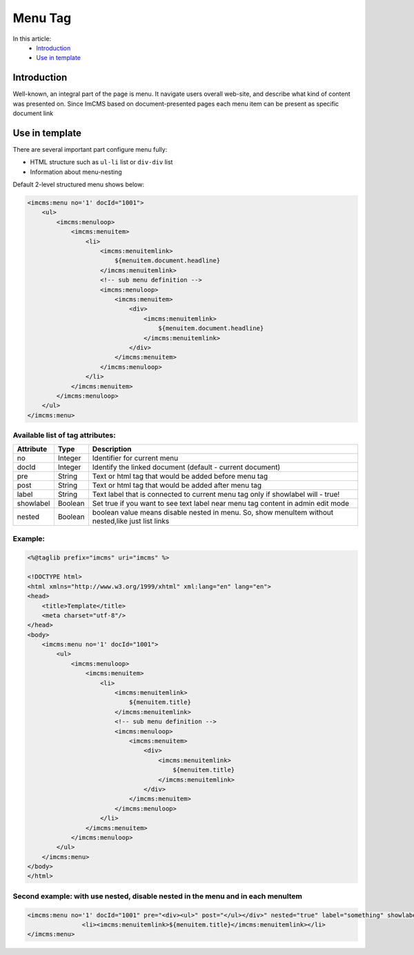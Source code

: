 Menu Tag
========


In this article:
    - `Introduction`_
    - `Use in template`_

Introduction
------------
Well-known, an integral part of the page is menu. It navigate users overall web-site, and describe what kind of content
was presented on. Since ImCMS based on document-presented pages each menu item can be present as specific document link

Use in template
---------------

There are several important part configure menu fully:

* HTML structure such as ``ul-li`` list or ``div-div`` list
* Information about menu-nesting

Default 2-level structured menu shows below:

.. code-block:: jsp

    <imcms:menu no='1' docId="1001">
        <ul>
            <imcms:menuloop>
                <imcms:menuitem>
                    <li>
                        <imcms:menuitemlink>
                            ${menuitem.document.headline}
                        </imcms:menuitemlink>
                        <!-- sub menu definition -->
                        <imcms:menuloop>
                            <imcms:menuitem>
                                <div>
                                    <imcms:menuitemlink>
                                        ${menuitem.document.headline}
                                    </imcms:menuitemlink>
                                </div>
                            </imcms:menuitem>
                        </imcms:menuloop>
                    </li>
                </imcms:menuitem>
            </imcms:menuloop>
        </ul>
    </imcms:menu>



Available list of tag attributes:
"""""""""""""""""""""""""""""""""

+--------------------+--------------+--------------------------------------------------+
| Attribute          | Type         | Description                                      |
+====================+==============+==================================================+
| no                 | Integer      | Identifier for current menu                      |
+--------------------+--------------+--------------------------------------------------+
| docId              | Integer      | Identify the linked document (default            |
|                    |              | - current document)                              |
+--------------------+--------------+--------------------------------------------------+
| pre                | String       | Text or html tag that would be added before      |
|                    |              | menu tag                                         |
+--------------------+--------------+--------------------------------------------------+
| post               | String       | Text or html tag that would be added after menu  |
|                    |              | tag                                              |
+--------------------+--------------+--------------------------------------------------+
| label              | String       | Text label that is connected to current menu tag |
|                    |              | only if showlabel will - true!                   |
+--------------------+--------------+--------------------------------------------------+
| showlabel          | Boolean      | Set true if you want to see text label near menu |
|                    |              | tag content in admin edit mode                   |
+--------------------+--------------+--------------------------------------------------+
| nested             | Boolean      | boolean value means disable nested in menu. So,  |
|                    |              | show menuItem without nested,like just list links|
+--------------------+--------------+--------------------------------------------------+

Example:
""""""""
.. code-block:: jsp

    <%@taglib prefix="imcms" uri="imcms" %>

    <!DOCTYPE html>
    <html xmlns="http://www.w3.org/1999/xhtml" xml:lang="en" lang="en">
    <head>
        <title>Template</title>
        <meta charset="utf-8"/>
    </head>
    <body>
        <imcms:menu no='1' docId="1001">
            <ul>
                <imcms:menuloop>
                    <imcms:menuitem>
                        <li>
                            <imcms:menuitemlink>
                                ${menuitem.title}
                            </imcms:menuitemlink>
                            <!-- sub menu definition -->
                            <imcms:menuloop>
                                <imcms:menuitem>
                                    <div>
                                        <imcms:menuitemlink>
                                            ${menuitem.title}
                                        </imcms:menuitemlink>
                                    </div>
                                </imcms:menuitem>
                            </imcms:menuloop>
                        </li>
                    </imcms:menuitem>
                </imcms:menuloop>
            </ul>
        </imcms:menu>
    </body>
    </html>

Second example: with use nested, disable nested in the menu and in each menuItem
""""""""""""""""""""""""""""""""""""""""""""""""""""""""""""""""""""""""""""""""


.. code-block:: jsp

     <imcms:menu no='1' docId="1001" pre="<div><ul>" post="</ul></div>" nested="true" label="something" showlabel="true">
                    <li><imcms:menuitemlink>${menuitem.title}</imcms:menuitemlink></li>
     </imcms:menu>




